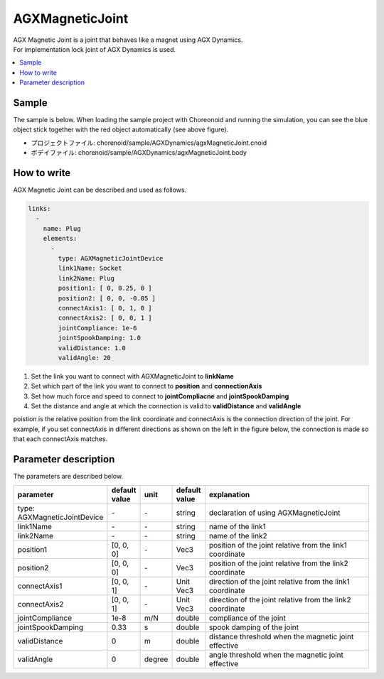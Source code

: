 AGXMagneticJoint
===========================

| AGX Magnetic Joint is a joint that behaves like a magnet using AGX Dynamics.
| For implementation lock joint of AGX Dynamics is used.

.. image:: images/magnetic_joint.png

.. contents::
   :local:
   :depth: 2

Sample
------------

The sample is below.
When loading the sample project with Choreonoid and running the simulation, you can see the blue object stick together with the red object automatically (see above figure).

* プロジェクトファイル: chorenoid/sample/AGXDynamics/agxMagneticJoint.cnoid
* ボデイファイル: chorenoid/sample/AGXDynamics/agxMagneticJoint.body


How to write
---------------

AGX Magnetic Joint can be described and used as follows.


.. code-block:: yaml

  links:
    -
      name: Plug
      elements:
        -
          type: AGXMagneticJointDevice
          link1Name: Socket
          link2Name: Plug
          position1: [ 0, 0.25, 0 ]
          position2: [ 0, 0, -0.05 ]
          connectAxis1: [ 0, 1, 0 ]
          connectAxis2: [ 0, 0, 1 ]
          jointCompliance: 1e-6
          jointSpookDamping: 1.0
          validDistance: 1.0
          validAngle: 20

#. Set the link you want to connect with AGXMagneticJoint to **linkName**

#. Set which part of the link you want to connect to **position** and **connectionAxis**

#. Set how much force and speed to connect to **jointCompliacne** and **jointSpookDamping**

#. Set the distance and angle at which the connection is valid to **validDistance** and **validAngle**

poistion is the relative position from the link coordinate and connectAxis is the connection direction of the joint.
For example, if you set connectAxis in different directions as shown on the left in the figure below, the connection is made so that each connectAxis matches.

.. image:: images/magnetic_joint_detail.png

Parameter description
-----------------------
The parameters are described below.

.. tabularcolumns:: |p{3.5cm}|p{11.5cm}|
.. list-table::
  :widths: 20,9,4,4,75
  :header-rows: 1

  * - parameter
    - default value
    - unit
    - default value
    - explanation
  * - type: AGXMagneticJointDevice
    - \-
    - \-
    - string
    - declaration of using AGXMagneticJoint
  * - link1Name
    - \-
    - \-
    - string
    - name of the link1
  * - link2Name
    - \-
    - \-
    - string
    - name of the link2
  * - position1
    - [0, 0, 0]
    - \-
    - Vec3
    - position of the joint relative from the link1 coordinate
  * - position2
    - [0, 0, 0]
    - \-
    - Vec3
    - position of the joint relative from the link2 coordinate
  * - connectAxis1
    - [0, 0, 1]
    - \-
    - Unit Vec3
    - direction of the joint relative from the link1 coordinate
  * - connectAxis2
    - [0, 0, 1]
    - \-
    - Unit Vec3
    - direction of the joint relative from the link2 coordinate
  * - jointCompliance
    - 1e-8
    - m/N
    - double
    - compliance of the joint
  * - jointSpookDamping
    - 0.33
    - s
    - double
    - spook damping of the joint
  * - validDistance
    - 0
    - m
    - double
    - distance threshold when the magnetic joint effective
  * - validAngle
    - 0
    - degree
    - double
    - angle threshold when the magnetic joint effective
